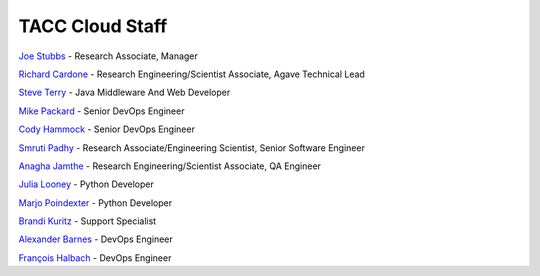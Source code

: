 .. role:: raw-html-m2r(raw)
   :format: html

================
TACC Cloud Staff
================

`Joe Stubbs <https://www.tacc.utexas.edu/about/directory/joe-stubbs>`_ - Research Associate, Manager 

`Richard Cardone <https://www.tacc.utexas.edu/about/directory/richard-cardone>`_ - Research Engineering/Scientist Associate, Agave Technical Lead 


`Steve Terry <https://www.tacc.utexas.edu/about/directory/steve-terry>`_ - Java Middleware And Web Developer


`Mike Packard <https://www.tacc.utexas.edu/about/directory/mike-packard>`_ - Senior DevOps Engineer


`Cody Hammock <https://www.tacc.utexas.edu/about/directory/cody-hammock>`_ - Senior DevOps Engineer


`Smruti Padhy <https://www.tacc.utexas.edu/about/directory/smruti-padhy>`_ - Research Associate/Engineering Scientist, Senior Software Engineer 

`Anagha Jamthe <https://www.tacc.utexas.edu/about/directory/anagha-jamthe>`_ - Research Engineering/Scientist Associate, QA Engineer 

`Julia Looney <https://www.tacc.utexas.edu/about/directory/julia-looney>`_ - Python Developer

`Marjo Poindexter <https://www.tacc.utexas.edu/about/directory/marjo-poindexter>`_ - Python Developer

`Brandi Kuritz <https://www.tacc.utexas.edu/about/directory/brandi-kuritz>`_ - Support Specialist 


`Alexander Barnes <https://www.tacc.utexas.edu/about/directory/alexander-barnes>`_ - DevOps Engineer


`François Halbach <https://www.tacc.utexas.edu/about/directory/francois-halbach>`_ - DevOps Engineer


